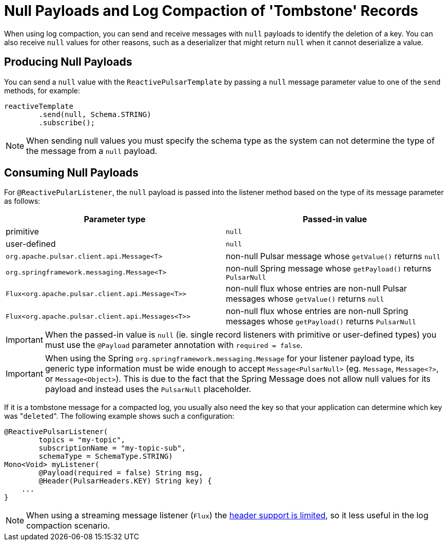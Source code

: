 [[tombstones-reactive]]
= Null Payloads and Log Compaction of 'Tombstone' Records

When using log compaction, you can send and receive messages with `null` payloads to identify the deletion of a key.
You can also receive `null` values for other reasons, such as a deserializer that might return `null` when it cannot deserialize a value.

[[tombstones-reactive.produce]]
== Producing Null Payloads
You can send a `null` value with the `ReactivePulsarTemplate` by passing a `null` message parameter value to one of the `send` methods, for example:
[source, java]
----
reactiveTemplate
        .send(null, Schema.STRING)
        .subscribe();
----
NOTE: When sending null values you must specify the schema type as the system can not determine the type of the message from a `null` payload.

[[tombstones-reactive.consume]]
== Consuming Null Payloads
For `@ReactivePularListener`, the `null` payload is passed into the listener method based on the type of its message parameter as follows:
|===
| Parameter type | Passed-in value

| primitive
| `null`

| user-defined
| `null`

| `org.apache.pulsar.client.api.Message<T>`
| non-null Pulsar message whose `getValue()` returns `null`

| `org.springframework.messaging.Message<T>`
| non-null Spring message whose `getPayload()` returns `PulsarNull`

| `Flux<org.apache.pulsar.client.api.Message<T>>`
| non-null flux whose entries are non-null Pulsar messages whose `getValue()` returns `null`

| `Flux<org.apache.pulsar.client.api.Messages<T>>`
| non-null flux whose entries are non-null Spring messages whose `getPayload()` returns `PulsarNull`

|===

IMPORTANT: When the passed-in value is `null` (ie. single record listeners with primitive or user-defined types) you must use the `@Payload` parameter annotation with `required = false`.

IMPORTANT: When using the Spring `org.springframework.messaging.Message` for your listener payload type, its generic type information must be wide enough to accept `Message<PulsarNull>` (eg. `Message`, `Message<?>`, or `Message<Object>`).
This is due to the fact that the Spring Message does not allow null values for its payload and instead uses the `PulsarNull` placeholder.

If it is a tombstone message for a compacted log, you usually also need the key so that your application can determine which key was +++"+++`deleted`+++"+++.
The following example shows such a configuration:

[source, java]
----
@ReactivePulsarListener(
        topics = "my-topic",
        subscriptionName = "my-topic-sub",
        schemaType = SchemaType.STRING)
Mono<Void> myListener(
        @Payload(required = false) String msg,
        @Header(PulsarHeaders.KEY) String key) {
    ...
}
----

NOTE: When using a streaming message listener (`Flux`) the xref:reference/reactive-pulsar.adoc#reactive-pulsar-headers.streaming[header support is limited], so it less useful in the log compaction scenario.
